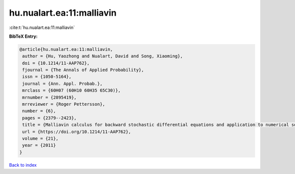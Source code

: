 hu.nualart.ea:11:malliavin
==========================

:cite:t:`hu.nualart.ea:11:malliavin`

**BibTeX Entry:**

.. code-block:: bibtex

   @article{hu.nualart.ea:11:malliavin,
    author = {Hu, Yaozhong and Nualart, David and Song, Xiaoming},
    doi = {10.1214/11-AAP762},
    fjournal = {The Annals of Applied Probability},
    issn = {1050-5164},
    journal = {Ann. Appl. Probab.},
    mrclass = {60H07 (60H10 60H35 65C30)},
    mrnumber = {2895419},
    mrreviewer = {Roger Pettersson},
    number = {6},
    pages = {2379--2423},
    title = {Malliavin calculus for backward stochastic differential equations and application to numerical solutions},
    url = {https://doi.org/10.1214/11-AAP762},
    volume = {21},
    year = {2011}
   }

`Back to index <../By-Cite-Keys.rst>`_
